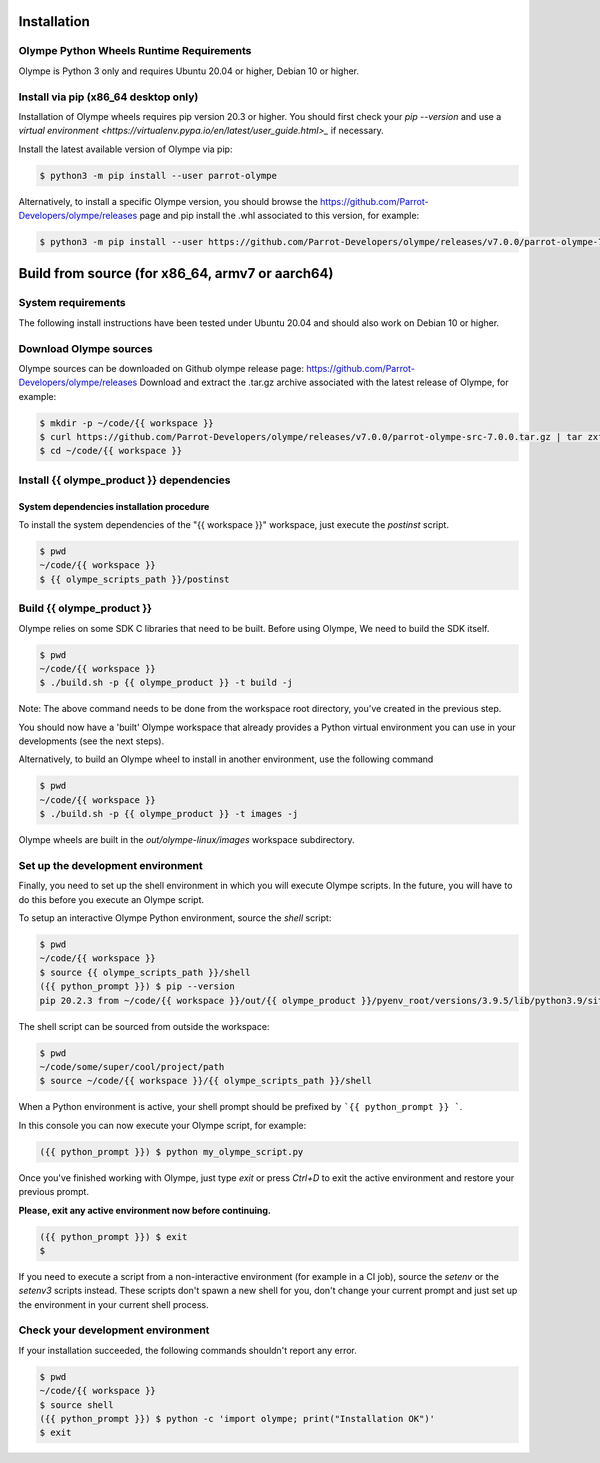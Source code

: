 .. _installation:

Installation
============

Olympe Python Wheels Runtime Requirements
-----------------------------------------

Olympe is Python 3 only and requires Ubuntu 20.04 or higher, Debian 10 or higher.

Install via pip (x86_64 desktop only)
-------------------------------------

Installation of Olympe wheels requires pip version 20.3 or higher. You should first check your
`pip --version` and use a `virtual environment <https://virtualenv.pypa.io/en/latest/user_guide.html>_`
if necessary.

Install the latest available version of Olympe via pip:

.. code-block:: console

    $ python3 -m pip install --user parrot-olympe

Alternatively, to install a specific Olympe version, you should browse the
https://github.com/Parrot-Developers/olympe/releases page and pip install the .whl associated to
this version, for example:

.. code-block:: console

    $ python3 -m pip install --user https://github.com/Parrot-Developers/olympe/releases/v7.0.0/parrot-olympe-7.0.0-py3-none-manylinux_2_27_x86_64.whl


Build from source (for x86_64, armv7 or aarch64)
================================================

System requirements
-------------------

The following install instructions have been tested under Ubuntu 20.04 and should also work
on Debian 10 or higher.

Download Olympe sources
-----------------------

Olympe sources can be downloaded on Github olympe release page: https://github.com/Parrot-Developers/olympe/releases
Download and extract the .tar.gz archive associated with the latest release of Olympe, for example:

.. code-block:: console

    $ mkdir -p ~/code/{{ workspace }}
    $ curl https://github.com/Parrot-Developers/olympe/releases/v7.0.0/parrot-olympe-src-7.0.0.tar.gz | tar zxf - -C ~/code/{{ workspace }} --strip-components=1
    $ cd ~/code/{{ workspace }}


Install {{ olympe_product }} dependencies
-----------------------------------------

System dependencies installation procedure
^^^^^^^^^^^^^^^^^^^^^^^^^^^^^^^^^^^^^^^^^^

To install the system dependencies of the "{{ workspace }}" workspace, just execute the `postinst` script.

.. code-block:: console

    $ pwd
    ~/code/{{ workspace }}
    $ {{ olympe_scripts_path }}/postinst

Build {{ olympe_product }}
--------------------------

Olympe relies on some SDK C libraries that need to be built.  Before using Olympe, We need to build the SDK itself.

.. code-block:: console

    $ pwd
    ~/code/{{ workspace }}
    $ ./build.sh -p {{ olympe_product }} -t build -j


Note: The above command needs to be done from the workspace root directory, you've
created in the previous step.

You should now have a 'built' Olympe workspace that already provides a Python virtual environment
you can use in your developments (see the next steps).

Alternatively, to build an Olympe wheel to install in another environment, use the following command

.. code-block:: console

    $ pwd
    ~/code/{{ workspace }}
    $ ./build.sh -p {{ olympe_product }} -t images -j

Olympe wheels are built in the `out/olympe-linux/images` workspace subdirectory.

.. _environment-setup:

Set up the development environment
----------------------------------

Finally, you need to set up the shell environment in which you will execute Olympe scripts.
In the future, you will have to do this before you execute an Olympe script.

To setup an interactive Olympe Python environment, source the `shell` script:

.. code-block:: console

    $ pwd
    ~/code/{{ workspace }}
    $ source {{ olympe_scripts_path }}/shell
    ({{ python_prompt }}) $ pip --version
    pip 20.2.3 from ~/code/{{ workspace }}/out/{{ olympe_product }}/pyenv_root/versions/3.9.5/lib/python3.9/site-packages/pip (python 3.9)


The shell script can be sourced from outside the workspace:

.. code-block:: console

    $ pwd
    ~/code/some/super/cool/project/path
    $ source ~/code/{{ workspace }}/{{ olympe_scripts_path }}/shell

When a Python environment is active, your shell prompt should be prefixed by ```{{ python_prompt }} ```.

In this console you can now execute your Olympe script, for example:

.. code-block:: console

    ({{ python_prompt }}) $ python my_olympe_script.py

Once you've finished working with Olympe, just type `exit` or press `Ctrl+D` to exit the
active environment and restore your previous prompt.

**Please, exit any active environment now before continuing.**

.. code-block:: console

    ({{ python_prompt }}) $ exit
    $

If you need to execute a script from a non-interactive environment (for example in a CI job),
source the `setenv` or the `setenv3` scripts instead. These scripts don't spawn a new shell for you,
don't change your current prompt and just set up the environment in your current shell process.


Check your development environment
----------------------------------

If your installation succeeded, the following commands shouldn't report any error.


.. code-block:: console

    $ pwd
    ~/code/{{ workspace }}
    $ source shell
    ({{ python_prompt }}) $ python -c 'import olympe; print("Installation OK")'
    $ exit


